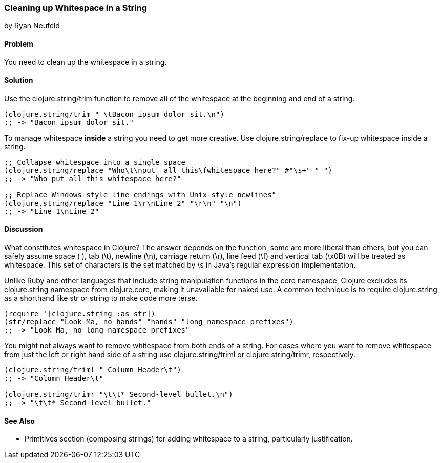 === Cleaning up Whitespace in a String
[role="byline"]
by Ryan Neufeld

==== Problem

You need to clean up the whitespace in a string.

==== Solution

Use the +clojure.string/trim+ function to remove all of the whitespace
at the beginning and end of a string.

[source,clojure]
----
(clojure.string/trim " \tBacon ipsum dolor sit.\n")
;; -> "Bacon ipsum dolor sit."
----

To manage whitespace *inside* a string you need to get more creative. Use
+clojure.string/replace+ to fix-up whitespace inside a string.

[source,clojure]
----
;; Collapse whitespace into a single space
(clojure.string/replace "Who\t\nput  all this\fwhitespace here?" #"\s+" " ")
;; -> "Who put all this whitespace here?"

;; Replace Windows-style line-endings with Unix-style newlines"
(clojure.string/replace "Line 1\r\nLine 2" "\r\n" "\n")
;; -> "Line 1\nLine 2"
----

==== Discussion

What constitutes whitespace in Clojure? The answer depends on the
function, some are more liberal than others, but you can safely assume
space ( ), tab (+\t+), newline (+\n+), carriage return (+\r+), line
feed (+\f+) and vertical tab (+\x0B+) will be treated as whitespace.
This set of characters is the set matched by +\s+ in Java's regular
expression implementation.

Unlike Ruby and other languages that include string manipulation
functions in the core namespace, Clojure excludes its +clojure.string+
namespace from +clojure.core+, making it unavailable for naked use. A
common technique is to require +clojure.string+ as a shorthand like
+str+ or +string+ to make code more terse.

[source,clojure]
----
(require '[clojure.string :as str])
(str/replace "Look Ma, no hands" "hands" "long namespace prefixes")
;; -> "Look Ma, no long namespace prefixes"
----

You might not always want to remove whitespace from both ends of a
string. For cases where you want to remove whitespace from just the left
or right hand side of a string use +clojure.string/triml+ or
+clojure.string/trimr+, respectively.

[source,clojure]
----
(clojure.string/triml " Column Header\t")
;; -> "Column Header\t"

(clojure.string/trimr "\t\t* Second-level bullet.\n")
;; -> "\t\t* Second-level bullet."
----

==== See Also

* Primitives section (composing strings) for adding whitespace to a
string, particularly justification.

